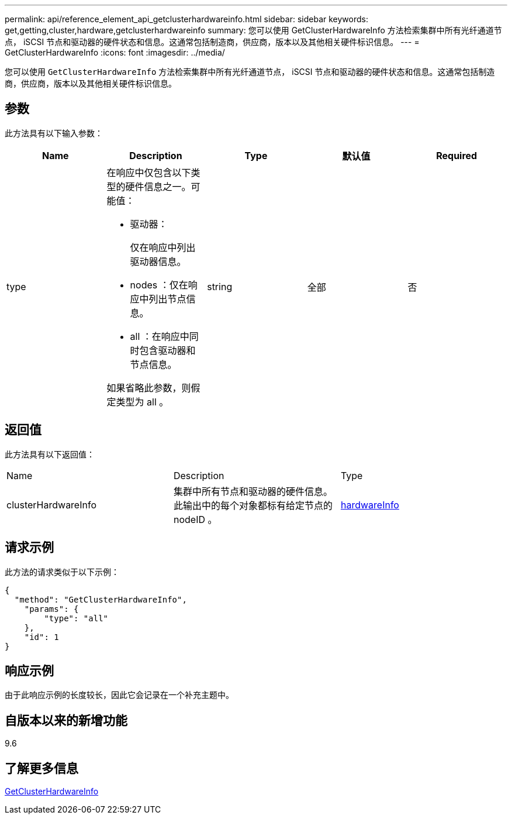 ---
permalink: api/reference_element_api_getclusterhardwareinfo.html 
sidebar: sidebar 
keywords: get,getting,cluster,hardware,getclusterhardwareinfo 
summary: 您可以使用 GetClusterHardwareInfo 方法检索集群中所有光纤通道节点， iSCSI 节点和驱动器的硬件状态和信息。这通常包括制造商，供应商，版本以及其他相关硬件标识信息。 
---
= GetClusterHardwareInfo
:icons: font
:imagesdir: ../media/


[role="lead"]
您可以使用 `GetClusterHardwareInfo` 方法检索集群中所有光纤通道节点， iSCSI 节点和驱动器的硬件状态和信息。这通常包括制造商，供应商，版本以及其他相关硬件标识信息。



== 参数

此方法具有以下输入参数：

|===
| Name | Description | Type | 默认值 | Required 


 a| 
type
 a| 
在响应中仅包含以下类型的硬件信息之一。可能值：

* 驱动器：
+
仅在响应中列出驱动器信息。

* nodes ：仅在响应中列出节点信息。
* all ：在响应中同时包含驱动器和节点信息。


如果省略此参数，则假定类型为 all 。
 a| 
string
 a| 
全部
 a| 
否

|===


== 返回值

此方法具有以下返回值：

|===


| Name | Description | Type 


 a| 
clusterHardwareInfo
 a| 
集群中所有节点和驱动器的硬件信息。此输出中的每个对象都标有给定节点的 nodeID 。
 a| 
xref:reference_element_api_hardwareinfo.adoc[hardwareInfo]

|===


== 请求示例

此方法的请求类似于以下示例：

[listing]
----
{
  "method": "GetClusterHardwareInfo",
    "params": {
        "type": "all"
    },
    "id": 1
}
----


== 响应示例

由于此响应示例的长度较长，因此它会记录在一个补充主题中。



== 自版本以来的新增功能

9.6



== 了解更多信息

xref:reference_element_api_response_example_getclusterhardwareinfo.adoc[GetClusterHardwareInfo]
